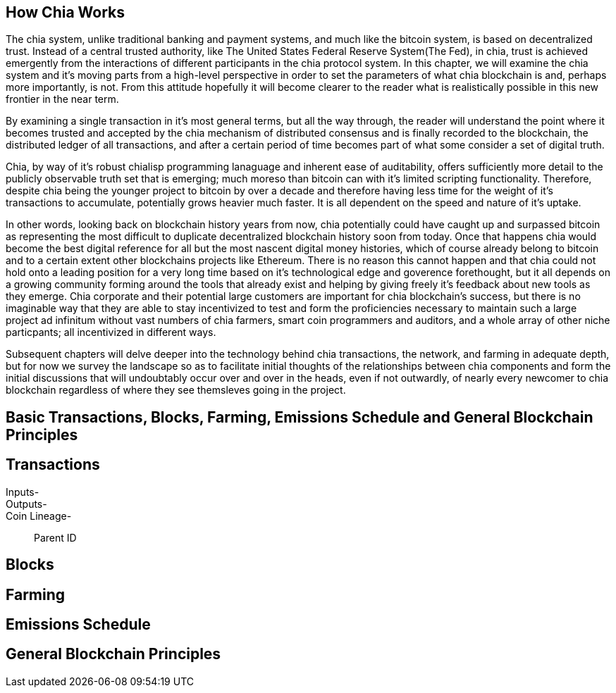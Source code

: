== How Chia Works
The chia system, unlike traditional banking and payment systems, and much like the bitcoin system, is based on decentralized trust. Instead of a central trusted authority, like The United States Federal Reserve System(The Fed), in chia, trust is achieved emergently from the interactions of different participants in the chia protocol system. In this chapter, we will examine the chia system and it's moving parts from a high-level perspective in order to set the parameters of what chia blockchain is and, perhaps more importantly, is not. From this attitude hopefully it will become clearer to the reader what is realistically possible in this new frontier in the near term. 

By examining a single transaction in it's most general terms, but all the way through, the reader will understand the point where it becomes trusted and accepted by the chia mechanism of distributed consensus and is finally recorded to the blockchain, the distributed ledger of all transactions, and after a certain period of time becomes part of what some consider a set of digital truth. 

Chia, by way of it's robust chialisp programming lanaguage and inherent ease of auditability, offers sufficiently more detail to the publicly observable truth set that is emerging; much moreso than bitcoin can with it's limited scripting functionality. Therefore, despite chia being the younger project to bitcoin by over a decade and therefore having less time for the weight of it's transactions to accumulate, potentially grows heavier much faster. It is all dependent on the speed and nature of it's uptake. 

In other words, looking back on blockchain history years from now, chia potentially could have caught up and surpassed bitcoin as representing the most difficult to duplicate decentralized blockchain history soon from today. Once that happens chia would become the best digital reference for all but the most nascent digital money histories, which of course already belong to bitcoin and to a certain extent other blockchains projects like Ethereum. There is no reason this cannot happen and that chia could not hold onto a leading position for a very long time based on it's technological edge and goverence forethought, but it all depends on a growing community forming around the tools that already exist and helping by giving freely it's feedback about new tools as they emerge. Chia corporate and their potential large customers are important for chia blockchain's success, but there is no imaginable way that they are able to stay incentivized to test and form the proficiencies necessary to maintain such a large project ad infinitum without vast numbers of chia farmers, smart coin programmers and auditors, and a whole array of other niche particpants; all incentivized in different ways.

Subsequent chapters will delve deeper into the technology behind chia transactions, the network, and farming in adequate depth, but for now we survey the landscape so as to facilitate initial thoughts of the relationships between chia components and form the initial discussions that will undoubtably occur over and over in the heads, even if not outwardly, of nearly every newcomer to chia blockchain regardless of where they see themsleves going in the project.

== Basic Transactions, Blocks, Farming, Emissions Schedule and General Blockchain Principles

== Transactions
Inputs-::
Outputs-::
Coin Lineage-::
Parent ID

== Blocks

== Farming

== Emissions Schedule

== General Blockchain Principles
